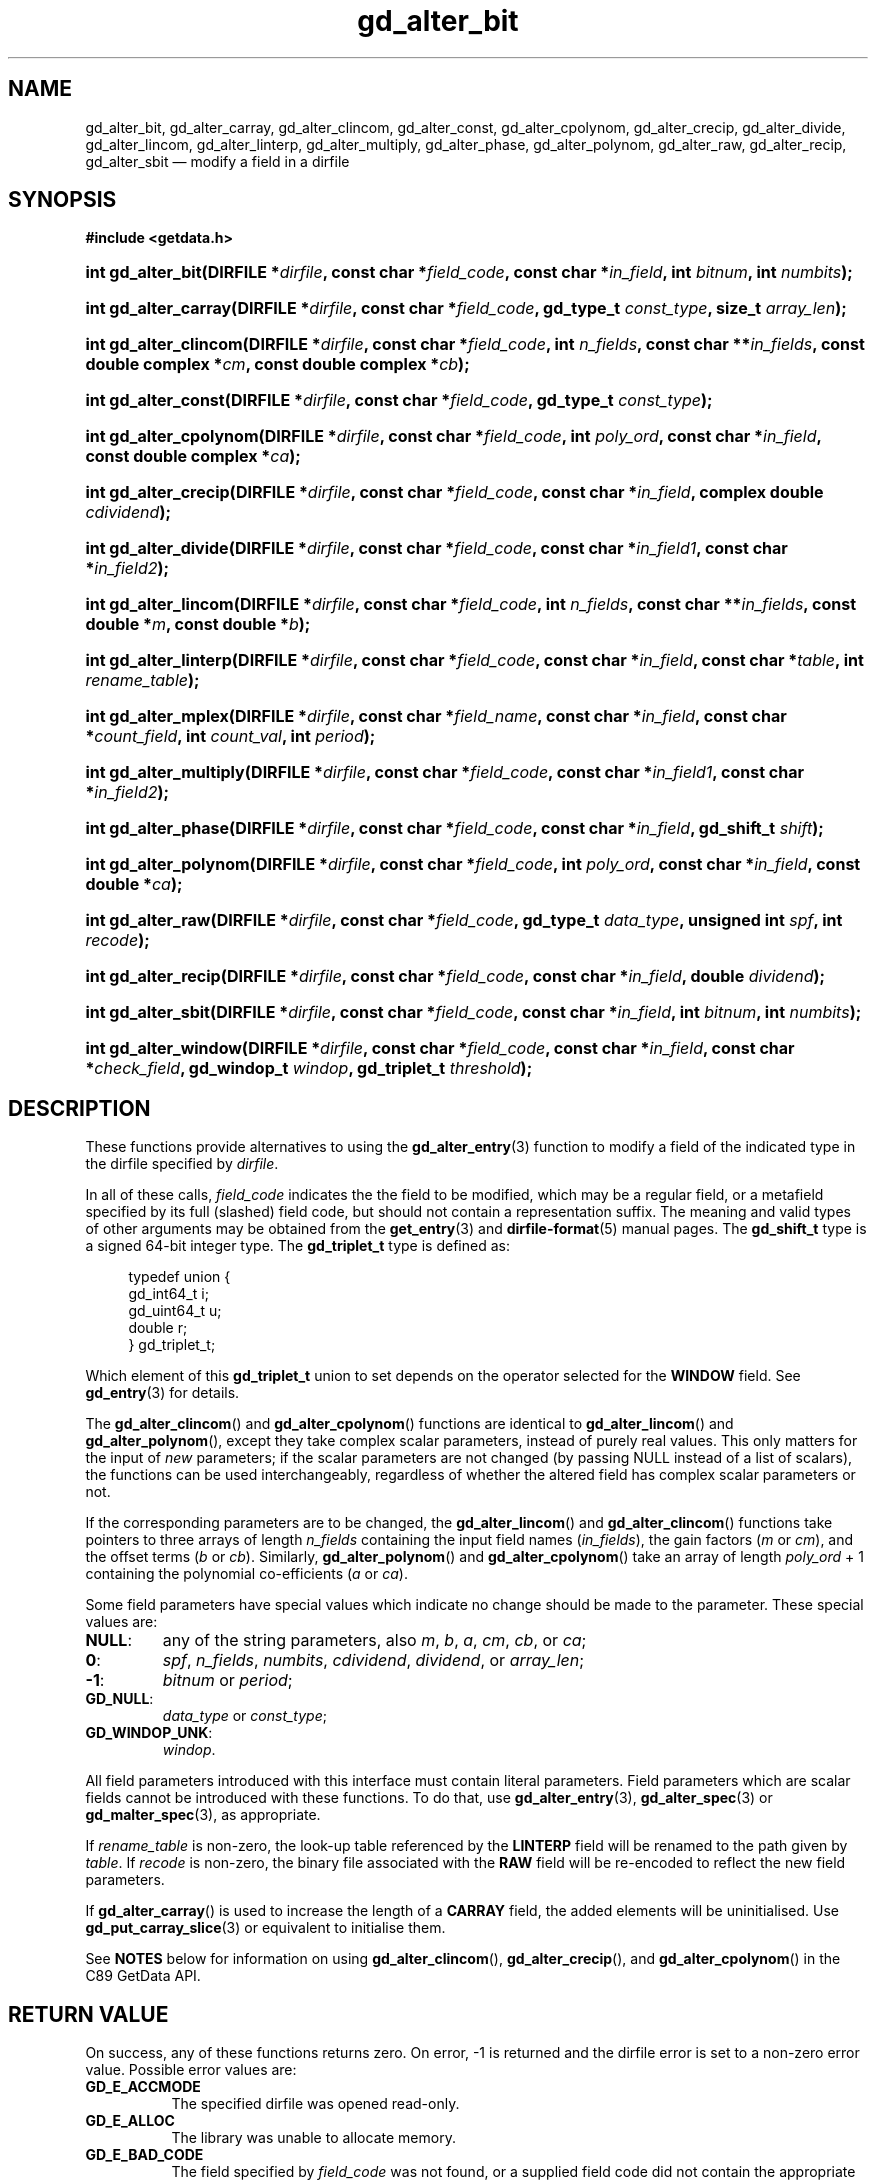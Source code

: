 .\" gd_alter_bit.3.  The gd_alter_bit man page.
.\"
.\" Copyright (C) 2008, 2009, 2010, 2012, 2013 D. V. Wiebe
.\"
.\""""""""""""""""""""""""""""""""""""""""""""""""""""""""""""""""""""""""
.\"
.\" This file is part of the GetData project.
.\"
.\" Permission is granted to copy, distribute and/or modify this document
.\" under the terms of the GNU Free Documentation License, Version 1.2 or
.\" any later version published by the Free Software Foundation; with no
.\" Invariant Sections, with no Front-Cover Texts, and with no Back-Cover
.\" Texts.  A copy of the license is included in the `COPYING.DOC' file
.\" as part of this distribution.
.\"
.TH gd_alter_bit 3 "1 October 2013" "Version 0.9.0" "GETDATA"
.SH NAME
gd_alter_bit, gd_alter_carray, gd_alter_clincom, gd_alter_const,
gd_alter_cpolynom, gd_alter_crecip, gd_alter_divide, gd_alter_lincom,
gd_alter_linterp, gd_alter_multiply, gd_alter_phase, gd_alter_polynom,
gd_alter_raw, gd_alter_recip, gd_alter_sbit
\(em modify a field in a dirfile
.SH SYNOPSIS
.B #include <getdata.h>
.HP
.nh
.ad l
.BI "int gd_alter_bit(DIRFILE *" dirfile ", const char *" field_code ,
.BI "const char *" in_field ", int " bitnum ", int " numbits );
.HP
.BI "int gd_alter_carray(DIRFILE *" dirfile ", const char *" field_code ,
.BI "gd_type_t " const_type ", size_t " array_len );
.HP
.BI "int gd_alter_clincom(DIRFILE *" dirfile ", const char *" field_code ,
.BI "int " n_fields ", const char **" in_fields ", const double complex *" cm ,
.BI "const double complex *" cb );
.HP
.BI "int gd_alter_const(DIRFILE *" dirfile ", const char *" field_code ,
.BI "gd_type_t " const_type );
.HP
.BI "int gd_alter_cpolynom(DIRFILE *" dirfile ", const char *" field_code ,
.BI "int " poly_ord ", const char *" in_field ", const double complex *" ca );
.HP
.BI "int gd_alter_crecip(DIRFILE *" dirfile ", const char *" field_code ,
.BI "const char *" in_field ", complex double " cdividend );
.HP
.BI "int gd_alter_divide(DIRFILE *" dirfile ", const char *" field_code ,
.BI "const char *" in_field1 ", const char *" in_field2 );
.HP
.BI "int gd_alter_lincom(DIRFILE *" dirfile ", const char *" field_code ,
.BI "int " n_fields ", const char **" in_fields ", const double *" m ,
.BI "const double *" b );
.HP
.BI "int gd_alter_linterp(DIRFILE *" dirfile ", const char *" field_code ,
.BI "const char *" in_field ", const char *" table ", int " rename_table );
.HP
.BI "int gd_alter_mplex(DIRFILE *" dirfile ", const char *" field_name ,
.BI "const char *" in_field ", const char *" count_field ,
.BI "int " count_val ", int " period );
.HP
.BI "int gd_alter_multiply(DIRFILE *" dirfile ", const char *" field_code ,
.BI "const char *" in_field1 ", const char *" in_field2 );
.HP
.BI "int gd_alter_phase(DIRFILE *" dirfile ", const char *" field_code ,
.BI "const char *" in_field ", gd_shift_t " shift );
.HP
.BI "int gd_alter_polynom(DIRFILE *" dirfile ", const char *" field_code ,
.BI "int " poly_ord ", const char *" in_field ", const double *" ca );
.HP
.BI "int gd_alter_raw(DIRFILE *" dirfile ", const char *" field_code ,
.BI "gd_type_t " data_type ", unsigned int " spf ", int " recode );
.HP
.BI "int gd_alter_recip(DIRFILE *" dirfile ", const char *" field_code ,
.BI "const char *" in_field ", double " dividend );
.HP
.BI "int gd_alter_sbit(DIRFILE *" dirfile ", const char *" field_code ,
.BI "const char *" in_field ", int " bitnum ", int " numbits );
.HP
.BI "int gd_alter_window(DIRFILE *" dirfile ", const char *" field_code ,
.BI "const char *" in_field ", const char *" check_field ,
.BI "gd_windop_t " windop ", gd_triplet_t " threshold );
.hy
.ad n
.SH DESCRIPTION
These functions provide alternatives to using the
.BR gd_alter_entry (3)
function to modify a field of the indicated type in the dirfile specified by
.IR dirfile .
.PP
In all of these calls,
.I field_code
indicates the the field to be modified, which may be a regular field, or a
metafield specified by its full (slashed) field code, but should not contain a
representation suffix.  The meaning and valid
types of other arguments may be obtained from the
.BR get_entry (3)
and
.BR dirfile-format (5)
manual pages.  The
.B gd_shift_t
type is a signed 64-bit integer type.  The
.B gd_triplet_t
type is defined as:
.PP
.in +4n
.nf
.fam C
typedef union {
  gd_int64_t i;
  gd_uint64_t u;
  double r;
} gd_triplet_t;
.fam
.fi
.in
.PP
Which element of this
.B gd_triplet_t
union to set depends on the operator selected for the
.B WINDOW
field.  See
.BR gd_entry (3)
for details.

The
.BR gd_alter_clincom ()
and
.BR gd_alter_cpolynom ()
functions are identical to
.BR gd_alter_lincom ()
and
.BR gd_alter_polynom (),
except they take complex scalar parameters, instead of purely real values.  This
only matters for the input of
.I new
parameters; if the scalar parameters are not
changed (by passing NULL instead of a list of scalars), the functions can be
used interchangeably, regardless of whether the altered field has complex scalar
parameters or not.

If the corresponding parameters are to be changed, the
.BR gd_alter_lincom ()
and
.BR gd_alter_clincom ()
functions take pointers to three arrays of length
.I n_fields
containing the input field names
.RI ( in_fields ),
the gain factors
.RI ( m " or " cm ),
and the offset terms
.RI ( b " or " cb ).
Similarly,
.BR gd_alter_polynom ()
and
.BR gd_alter_cpolynom ()
take an array of length
.I poly_ord
+ 1 containing the polynomial co-efficients
.RI ( a " or " ca ).

Some field parameters have special values which indicate no change should be
made to the parameter.  These special values are:
.TP
.B NULL\fR:
any of the string parameters, also 
.IR m ", " b ", " a ", " cm ", " cb ", or " ca ;
.TP
.B 0\fR:
.IR spf ", " n_fields ", " numbits ", " cdividend ", " dividend ", or " array_len ;
.TP
.B -1\fR:
.IR bitnum " or " period ;
.TP
.B GD_NULL\fR:
.IR data_type " or " const_type ;
.TP
.B GD_WINDOP_UNK\fR:
.IR windop .
.PP
All field parameters introduced with this interface must contain literal
parameters.  Field parameters which are scalar fields cannot be introduced with
these functions.  To do that, use
.BR gd_alter_entry (3),
.BR gd_alter_spec (3)
or
.BR gd_malter_spec (3),
as appropriate.

If
.I rename_table
is non-zero, the look-up table referenced by the
.B LINTERP
field will be renamed to the path given by
.IR table .
If
.I recode
is non-zero, the binary file associated with the
.B RAW
field will be re-encoded to reflect the new field parameters.

If
.BR gd_alter_carray ()
is used to increase the length of a
.B CARRAY
field, the added elements will be uninitialised.  Use
.BR gd_put_carray_slice (3)
or equivalent to initialise them.

See
.B NOTES
below for information on using
.BR gd_alter_clincom "(), " gd_alter_crecip (),
and 
.BR gd_alter_cpolynom ()
in the C89 GetData API.

.SH RETURN VALUE
On success, any of these functions returns zero.   On error, -1 is returned and 
the dirfile error is set to a non-zero error value.  Possible error values are:

.TP 8
.B GD_E_ACCMODE
The specified dirfile was opened read-only.
.TP
.B GD_E_ALLOC
The library was unable to allocate memory.
.TP
.B GD_E_BAD_CODE
The field specified by
.I field_code
was not found, or a supplied field code did not contain the appropriate prefix
or suffix.
.TP
.B GD_E_BAD_DIRFILE
The supplied dirfile was invalid.
.TP
.B GD_E_BAD_ENTRY
One or more of the field parameters specified was invalid.
.TP
.B GD_E_BAD_FIELD_TYPE
The field specified by
.I field_code
was of the wrong type for the function called.
.TP
.B GD_E_BAD_TYPE
The
.IR data_type " or " const_type
argument was invalid.
.TP
.B GD_E_PROTECTED
The metadata of the fragment was protected from change.  Or, a request to
translate the binary file associated with a
.B RAW
field was attempted, but the data of the fragment was protected.
.TP
.B GD_E_RAW_IO
An I/O error occurred while translating the binary file associated with a
modified
.B RAW
field, or an I/O error occurred while attempting to rename a
.B LINTERP
table file.
.TP
.B GD_E_UNKNOWN_ENCODING
The encoding scheme of the indicated format specification fragment is not known
to the library.  As a result, the library was unable to translate the binary
file be associated with a modified
.B RAW
field.
.TP
.B GD_E_UNSUPPORTED
The encoding scheme of the indicated format specification fragment does not
support translating the binary file associated with a modified
.B RAW
field.
.PP
The dirfile error may be retrieved by calling
.BR gd_error (3).
A descriptive error string for the last error encountered can be obtained from
a call to
.BR gd_error_string (3).

.SH NOTES
The C89 GetData API provides different prototypes for
.BR gd_alter_clincom "(), " gd_alter_cpolynom (),
and
.BR gd_alter_crecip ():
.PP
.nf
.B #define GD_C89_API
.B #include <getdata.h>
.fi
.HP
.nh
.ad l
.BI "int gd_alter_clincom(DIRFILE *" dirfile ", const char *" field_code ,
.BI "int " n_fields ", const char **" in_fields ", const double *" cm ,
.BI "const double *" cb );
.HP
.BI "int gd_alter_cpolynom(DIRFILE *" dirfile ", const char *" field_code ,
.BI "int " poly_ord ", const char *" in_fields ", const double *" ca );
.HP
.BI "int gd_alter_crecip(DIRFILE *" dirfile ", const char *" field_code ,
.BI "const char *" in_field ", double " cdividend [2]);
.hy
.ad n
.PP
In this case, the array pointers passed as
.IR cm ", " cb
or
.IR ca
should have twice as many (purely real) elements, consisting of alternating
real and imaginary parts for the complex data.  For example,
.IR ca [0]
should be the real part of the first co-efficient,
.IR ca [1]
the imaginary part of the first co-efficient,
.IR ca [2]
the real part of the second co-efficient,
.IR ca [3]
the imaginary part of the second co-efficient, and so on.  Similarly, the
.I cdividend
parameter becomes a double precision array of length two.
.PP
For
.BR gd_alter_clincom ()
and
.BR gd_alter_cpolynom (),
these are simply different (but equivalent) declarations of the C99 function
entry point.  For
.BR gd_alter_crecip (),
however, a different entry point is needed (since the
.I cdividend
parameter is passed by reference instead of by value).  In the interests of
portability, the C89 version of
.BR gd_alter_crecip ()
is always available, and may be accessed as
.BR gd_alter_crecip89 (),
with the C89 prototype, in both the C99 and C89 APIs.

.SH SEE ALSO
.BR gd_alter_entry (3),
.BR gd_alter_spec (3),
.BR gd_error (3),
.BR gd_error_string (3),
.BR gd_malter_spec (3),
.BR gd_metaflush (3),
.BR gd_open (3),
.BR gd_put_carray_slice (3),
.BR dirfile-format (5)
